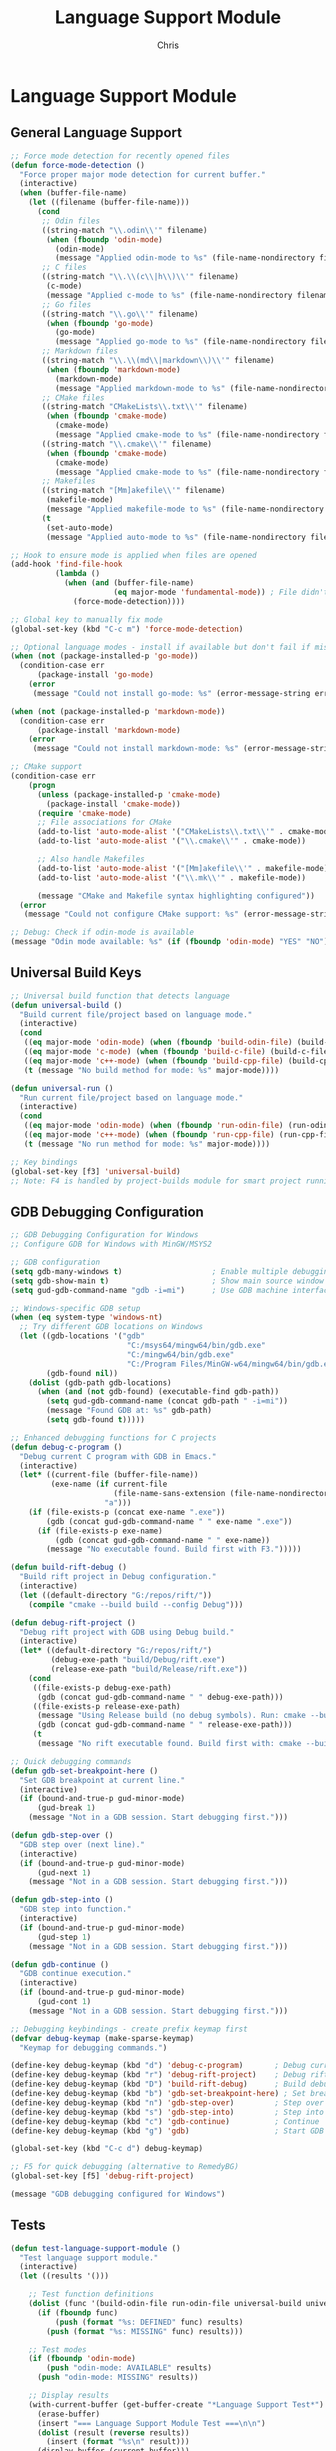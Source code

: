 #+TITLE: Language Support Module
#+AUTHOR: Chris
#+DESCRIPTION: Multi-language development support
#+STARTUP: overview

* Language Support Module

** General Language Support
#+BEGIN_SRC emacs-lisp
;; Force mode detection for recently opened files
(defun force-mode-detection ()
  "Force proper major mode detection for current buffer."
  (interactive)
  (when (buffer-file-name)
    (let ((filename (buffer-file-name)))
      (cond
       ;; Odin files
       ((string-match "\\.odin\\'" filename)
        (when (fboundp 'odin-mode)
          (odin-mode)
          (message "Applied odin-mode to %s" (file-name-nondirectory filename))))
       ;; C files
       ((string-match "\\.\\(c\\|h\\)\\'" filename)
        (c-mode)
        (message "Applied c-mode to %s" (file-name-nondirectory filename)))
       ;; Go files
       ((string-match "\\.go\\'" filename)
        (when (fboundp 'go-mode)
          (go-mode)
          (message "Applied go-mode to %s" (file-name-nondirectory filename))))
       ;; Markdown files
       ((string-match "\\.\\(md\\|markdown\\)\\'" filename)
        (when (fboundp 'markdown-mode)
          (markdown-mode)
          (message "Applied markdown-mode to %s" (file-name-nondirectory filename))))
       ;; CMake files
       ((string-match "CMakeLists\\.txt\\'" filename)
        (when (fboundp 'cmake-mode)
          (cmake-mode)
          (message "Applied cmake-mode to %s" (file-name-nondirectory filename))))
       ((string-match "\\.cmake\\'" filename)
        (when (fboundp 'cmake-mode)
          (cmake-mode)
          (message "Applied cmake-mode to %s" (file-name-nondirectory filename))))
       ;; Makefiles
       ((string-match "[Mm]akefile\\'" filename)
        (makefile-mode)
        (message "Applied makefile-mode to %s" (file-name-nondirectory filename)))
       (t
        (set-auto-mode)
        (message "Applied auto-mode to %s" (file-name-nondirectory filename)))))))

;; Hook to ensure mode is applied when files are opened
(add-hook 'find-file-hook
          (lambda ()
            (when (and (buffer-file-name)
                       (eq major-mode 'fundamental-mode)) ; File didn't get proper mode
              (force-mode-detection))))

;; Global key to manually fix mode
(global-set-key (kbd "C-c m") 'force-mode-detection)

;; Optional language modes - install if available but don't fail if missing
(when (not (package-installed-p 'go-mode))
  (condition-case err
      (package-install 'go-mode)
    (error
     (message "Could not install go-mode: %s" (error-message-string err)))))

(when (not (package-installed-p 'markdown-mode))
  (condition-case err
      (package-install 'markdown-mode)
    (error
     (message "Could not install markdown-mode: %s" (error-message-string err)))))

;; CMake support
(condition-case err
    (progn
      (unless (package-installed-p 'cmake-mode)
        (package-install 'cmake-mode))
      (require 'cmake-mode)
      ;; File associations for CMake
      (add-to-list 'auto-mode-alist '("CMakeLists\\.txt\\'" . cmake-mode))
      (add-to-list 'auto-mode-alist '("\\.cmake\\'" . cmake-mode))

      ;; Also handle Makefiles
      (add-to-list 'auto-mode-alist '("[Mm]akefile\\'" . makefile-mode))
      (add-to-list 'auto-mode-alist '("\\.mk\\'" . makefile-mode))

      (message "CMake and Makefile syntax highlighting configured"))
  (error
   (message "Could not configure CMake support: %s" (error-message-string err))))

;; Debug: Check if odin-mode is available
(message "Odin mode available: %s" (if (fboundp 'odin-mode) "YES" "NO"))

#+END_SRC

** Universal Build Keys
#+BEGIN_SRC emacs-lisp
;; Universal build function that detects language
(defun universal-build ()
  "Build current file/project based on language mode."
  (interactive)
  (cond
   ((eq major-mode 'odin-mode) (when (fboundp 'build-odin-file) (build-odin-file)))
   ((eq major-mode 'c-mode) (when (fboundp 'build-c-file) (build-c-file)))
   ((eq major-mode 'c++-mode) (when (fboundp 'build-cpp-file) (build-cpp-file)))
   (t (message "No build method for mode: %s" major-mode))))

(defun universal-run ()
  "Run current file/project based on language mode."
  (interactive)
  (cond
   ((eq major-mode 'odin-mode) (when (fboundp 'run-odin-file) (run-odin-file)))
   ((eq major-mode 'c++-mode) (when (fboundp 'run-cpp-file) (run-cpp-file)))
   (t (message "No run method for mode: %s" major-mode))))

;; Key bindings
(global-set-key [f3] 'universal-build)
;; Note: F4 is handled by project-builds module for smart project running
#+END_SRC

** GDB Debugging Configuration
#+BEGIN_SRC emacs-lisp
;; GDB Debugging Configuration for Windows
;; Configure GDB for Windows with MinGW/MSYS2

;; GDB configuration
(setq gdb-many-windows t)                    ; Enable multiple debugging windows
(setq gdb-show-main t)                       ; Show main source window
(setq gud-gdb-command-name "gdb -i=mi")      ; Use GDB machine interface

;; Windows-specific GDB setup
(when (eq system-type 'windows-nt)
  ;; Try different GDB locations on Windows
  (let ((gdb-locations '("gdb"
                          "C:/msys64/mingw64/bin/gdb.exe"
                          "C:/mingw64/bin/gdb.exe"
                          "C:/Program Files/MinGW-w64/mingw64/bin/gdb.exe"))
        (gdb-found nil))
    (dolist (gdb-path gdb-locations)
      (when (and (not gdb-found) (executable-find gdb-path))
        (setq gud-gdb-command-name (concat gdb-path " -i=mi"))
        (message "Found GDB at: %s" gdb-path)
        (setq gdb-found t)))))

;; Enhanced debugging functions for C projects
(defun debug-c-program ()
  "Debug current C program with GDB in Emacs."
  (interactive)
  (let* ((current-file (buffer-file-name))
         (exe-name (if current-file
                       (file-name-sans-extension (file-name-nondirectory current-file))
                     "a")))
    (if (file-exists-p (concat exe-name ".exe"))
        (gdb (concat gud-gdb-command-name " " exe-name ".exe"))
      (if (file-exists-p exe-name)
          (gdb (concat gud-gdb-command-name " " exe-name))
        (message "No executable found. Build first with F3.")))))

(defun build-rift-debug ()
  "Build rift project in Debug configuration."
  (interactive)
  (let ((default-directory "G:/repos/rift/"))
    (compile "cmake --build build --config Debug")))

(defun debug-rift-project ()
  "Debug rift project with GDB using Debug build."
  (interactive)
  (let* ((default-directory "G:/repos/rift/")
         (debug-exe-path "build/Debug/rift.exe")
         (release-exe-path "build/Release/rift.exe"))
    (cond
     ((file-exists-p debug-exe-path)
      (gdb (concat gud-gdb-command-name " " debug-exe-path)))
     ((file-exists-p release-exe-path)
      (message "Using Release build (no debug symbols). Run: cmake --build build --config Debug")
      (gdb (concat gud-gdb-command-name " " release-exe-path)))
     (t
      (message "No rift executable found. Build first with: cmake --build build --config Debug")))))

;; Quick debugging commands
(defun gdb-set-breakpoint-here ()
  "Set GDB breakpoint at current line."
  (interactive)
  (if (bound-and-true-p gud-minor-mode)
      (gud-break 1)
    (message "Not in a GDB session. Start debugging first.")))

(defun gdb-step-over ()
  "GDB step over (next line)."
  (interactive)
  (if (bound-and-true-p gud-minor-mode)
      (gud-next 1)
    (message "Not in a GDB session. Start debugging first.")))

(defun gdb-step-into ()
  "GDB step into function."
  (interactive)
  (if (bound-and-true-p gud-minor-mode)
      (gud-step 1)
    (message "Not in a GDB session. Start debugging first.")))

(defun gdb-continue ()
  "GDB continue execution."
  (interactive)
  (if (bound-and-true-p gud-minor-mode)
      (gud-cont 1)
    (message "Not in a GDB session. Start debugging first.")))

;; Debugging keybindings - create prefix keymap first
(defvar debug-keymap (make-sparse-keymap)
  "Keymap for debugging commands.")

(define-key debug-keymap (kbd "d") 'debug-c-program)       ; Debug current C program
(define-key debug-keymap (kbd "r") 'debug-rift-project)    ; Debug rift project
(define-key debug-keymap (kbd "D") 'build-rift-debug)      ; Build debug version
(define-key debug-keymap (kbd "b") 'gdb-set-breakpoint-here) ; Set breakpoint
(define-key debug-keymap (kbd "n") 'gdb-step-over)         ; Step over (next)
(define-key debug-keymap (kbd "s") 'gdb-step-into)         ; Step into
(define-key debug-keymap (kbd "c") 'gdb-continue)          ; Continue
(define-key debug-keymap (kbd "g") 'gdb)                   ; Start GDB manually

(global-set-key (kbd "C-c d") debug-keymap)

;; F5 for quick debugging (alternative to RemedyBG)
(global-set-key [f5] 'debug-rift-project)

(message "GDB debugging configured for Windows")
#+END_SRC

** Tests
#+BEGIN_SRC emacs-lisp
(defun test-language-support-module ()
  "Test language support module."
  (interactive)
  (let ((results '()))

    ;; Test function definitions
    (dolist (func '(build-odin-file run-odin-file universal-build universal-run))
      (if (fboundp func)
          (push (format "%s: DEFINED" func) results)
        (push (format "%s: MISSING" func) results)))

    ;; Test modes
    (if (fboundp 'odin-mode)
        (push "odin-mode: AVAILABLE" results)
      (push "odin-mode: MISSING" results))

    ;; Display results
    (with-current-buffer (get-buffer-create "*Language Support Test*")
      (erase-buffer)
      (insert "=== Language Support Module Test ===\n\n")
      (dolist (result (reverse results))
        (insert (format "%s\n" result)))
      (display-buffer (current-buffer)))

    (message "Language support test completed")))
#+END_SRC